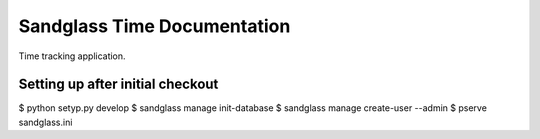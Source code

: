 Sandglass Time Documentation
============================

Time tracking application.

.. image:: https://drone.io/bitbucket.org/sandglass/sandglass.time/status.png
   :alt: Continuous Integration Service
   :target: https://drone.io/bitbucket.org/sandglass/sandglass.time/latest

Setting up after initial checkout
---------------------------------

$ python setyp.py develop
$ sandglass manage init-database
$ sandglass manage create-user --admin
$ pserve sandglass.ini